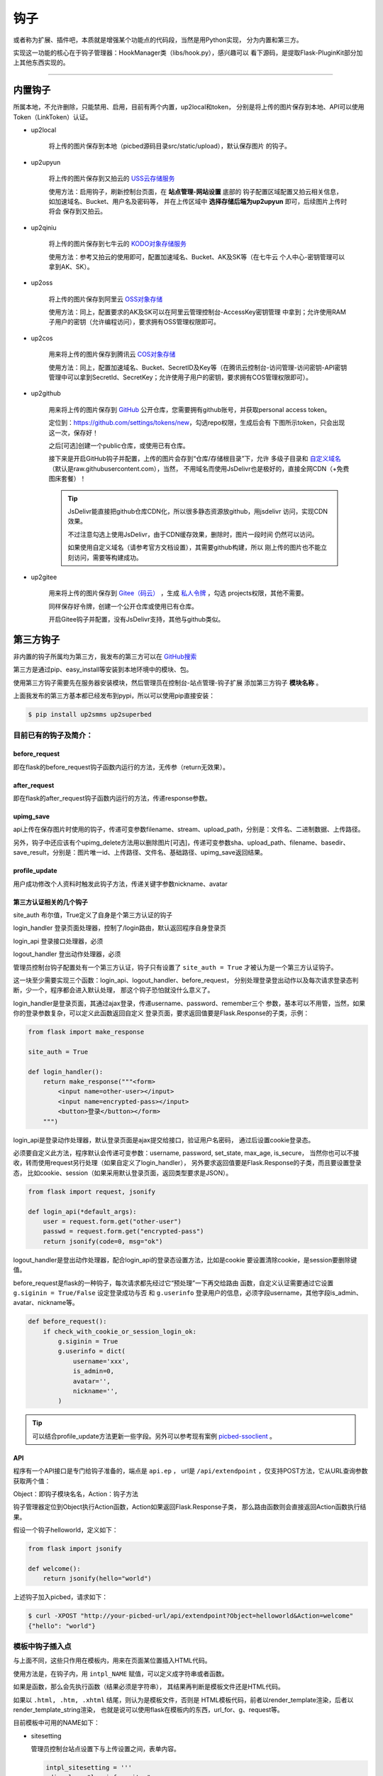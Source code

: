 .. _picbed-hook:

=======
钩子
=======

或者称为扩展、插件吧，本质就是增强某个功能点的代码段，当然是用Python实现，
分为内置和第三方。

实现这一功能的核心在于钩子管理器：HookManager类（libs/hook.py），感兴趣可以
看下源码，是提取Flask-PluginKit部分加上其他东西实现的。

--------

.. _picbed-local-hook:

内置钩子
-----------

所属本地，不允许删除，只能禁用、启用，目前有两个内置，up2local和token，
分别是将上传的图片保存到本地、API可以使用Token（LinkToken）认证。

.. versionchanged:: 1.1.0

    内置增加了4个，将我之前写的常用的对象存储内置集成了，不过默认是禁用的。

- up2local

    将上传的图片保存到本地（picbed源码目录src/static/upload），默认保存图片
    的钩子。

- up2upyun
    
    将上传的图片保存到又拍云的 `USS云存储服务 <https://www.upyun.com/products/file-storage>`_

    使用方法：启用钩子，刷新控制台页面，在 **站点管理-网站设置** 底部的
    钩子配置区域配置又拍云相关信息， 如加速域名、Bucket、用户名及密码等，
    并在上传区域中 **选择存储后端为up2upyun** 即可，后续图片上传时将会
    保存到又拍云。

- up2qiniu

    将上传的图片保存到七牛云的 `KODO对象存储服务 <https://www.qiniu.com/products/kodo>`_

    使用方法：参考又拍云的使用即可，配置加速域名、Bucket、AK及SK等（在七牛云
    个人中心-密钥管理可以拿到AK、SK）。

- up2oss

    将上传的图片保存到阿里云 `OSS对象存储 <https://www.aliyun.com/product/oss>`_

    使用方法：同上，配置要求的AK及SK可以在阿里云管理控制台-AccessKey密钥管理
    中拿到；允许使用RAM子用户的密钥（允许编程访问），要求拥有OSS管理权限即可。

- up2cos

    用来将上传的图片保存到腾讯云 `COS对象存储 <https://cloud.tencent.com/product/cos>`_

    使用方法：同上，配置加速域名、Bucket、SecretID及Key等（在腾讯云控制台-访问管理-访问密钥-API密钥管理中可以拿到SecretId、SecretKey；允许使用子用户的密钥，要求拥有COS管理权限即可）。

.. versionchanged:: 1.5.0

- up2github

    用来将上传的图片保存到 `GitHub <https://github.com>`_ 公开仓库，您需要拥有github账号，并获取personal access token。

    定位到：https://github.com/settings/tokens/new，勾选repo权限，生成后会有
    下图所示token，只会出现这一次，保存好！

    |picbed_github_token|

    之后[可选]创建一个public仓库，或使用已有仓库。

    接下来是开启GitHub钩子并配置，上传的图片会存到“仓库/存储根目录”下，允许
    多级子目录和 `自定义域名 <https://help.github.com/github/working-with-github-pages/about-custom-domains-and-github-pages>`_ 
    （默认是raw.githubusercontent.com），当然，
    不用域名而使用JsDelivr也是极好的，直接全网CDN（+免费图床套餐）！

    |picbed_github_hook|

    .. tip::

        JsDelivr能直接把github仓库CDN化，所以很多静态资源放github，用jsdelivr
        访问，实现CDN效果。
        
        不过注意勾选上使用JsDelivr，由于CDN缓存效果，删除时，图片一段时间
        仍然可以访问。

        如果使用自定义域名（请参考官方文档设置），其需要github构建，所以
        刚上传的图片也不能立刻访问，需要等构建成功。

- up2gitee

    用来将上传的图片保存到 `Gitee（码云） <https://github.com>`_ ，生成
    `私人令牌 <https://gitee.com/profile/personal_access_tokens/new>`_ ，勾选
    projects权限，其他不需要。

    同样保存好令牌，创建一个公开仓库或使用已有仓库。

    开启Gitee钩子并配置，没有JsDelivr支持，其他与github类似。

    |picbed_gitee_hook|

.. _picbed-third-hook:

第三方钩子
------------

非内置的钩子所属均为第三方，我发布的第三方可以在
`GitHub搜索 <https://github.com/search?q=user%3Astaugur+picbed>`_

第三方是通过pip、easy_install等安装到本地环境中的模块、包。

使用第三方钩子需要先在服务器安装模块，然后管理员在控制台-站点管理-钩子扩展
添加第三方钩子 **模块名称** 。

上面我发布的第三方基本都已经发布到pypi，所以可以使用pip直接安装：

.. code-block:: bash

    $ pip install up2smms up2superbed

目前已有的钩子及简介：
=======================

before_request
^^^^^^^^^^^^^^^^^

即在flask的before_request钩子函数内运行的方法，无传参（return无效果）。

after_request
^^^^^^^^^^^^^^^^^

即在flask的after_request钩子函数内运行的方法，传递response参数。

upimg_save
^^^^^^^^^^^^^^

api上传在保存图片时使用的钩子，传递可变参数filename、stream、upload_path，分别是：文件名、二进制数据、上传路径。

另外，钩子中还应该有个upimg_delete方法用以删除图片[可选]，传递可变参数sha、upload_path、filename、basedir、save_result，分别是：图片唯一id、上传路径、文件名、基础路径、upimg_save返回结果。

profile_update
^^^^^^^^^^^^^^^^^^

用户成功修改个人资料时触发此钩子方法，传递关键字参数nickname、avatar

第三方认证相关的几个钩子
^^^^^^^^^^^^^^^^^^^^^^^^^^^^^^^^

site_auth      布尔值，True定义了自身是个第三方认证的钩子

login_handler  登录页面处理器，控制了/login路由，默认返回程序自身登录页

login_api      登录接口处理器，必须

logout_handler 登出动作处理器，必须

管理员控制台钩子配置处有一个第三方认证，钩子只有设置了 ``site_auth = True`` 才被认为是一个第三方认证钩子。

这一块至少需要实现三个函数：login_api、logout_handler、before_request，
分别处理登录登出动作以及每次请求登录态判断，少一个，程序都会进入默认处理，
那这个钩子恐怕就没什么意义了。

login_handler是登录页面，其通过ajax登录，传递username、password、remember三个
参数，基本可以不用管，当然，如果你的登录参数复杂，可以定义此函数返回自定义
登录页面，要求返回值要是Flask.Response的子类，示例：

.. code-block:: python

    from flask import make_response

    site_auth = True
    
    def login_handler():
        return make_response("""<form>
            <input name=other-user></input>
            <input name=encrypted-pass></input>
            <button>登录</button></form>
        """)

login_api是登录动作处理器，默认登录页面是ajax提交给接口，验证用户名密码，
通过后设置cookie登录态。

必须要自定义此方法，程序默认会传递可变参数：username, password, set_state, max_age, is_secure，
当然你也可以不接收，转而使用request另行处理（如果自定义了login_handler），
另外要求返回值要是Flask.Response的子类，而且要设置登录态，
比如cookie、session（如果采用默认登录页面，返回类型要求是JSON）。

.. code-block:: python

    from flask import request, jsonify

    def login_api(*default_args):
        user = request.form.get("other-user")
        passwd = request.form.get("encrypted-pass")
        return jsonify(code=0, msg="ok")

logout_handler是登出动作处理器，配合login_api的登录态设置方法，比如是cookie
要设置清除cookie，是session要删除键值。

before_request是flask的一种钩子，每次请求都先经过它“预处理”一下再交给路由
函数，自定义认证需要通过它设置 ``g.siginin = True/False`` 设定登录成功与否
和 ``g.userinfo`` 登录用户的信息，必须字段username，其他字段is_admin、avatar、nickname等。

.. code-block:: python

    def before_request():
        if check_with_cookie_or_session_login_ok:
            g.siginin = True
            g.userinfo = dict(
                username='xxx',
                is_admin=0,
                avatar='',
                nickname='',
            )

.. tip::

    可以结合profile_update方法更新一些字段。另外可以参考现有案例
    `picbed-ssoclient <https://github.com/staugur/picbed-ssoclient>`_ 。

API
^^^^^^^

程序有一个API接口是专门给钩子准备的，端点是 ``api.ep`` ，
url是 ``/api/extendpoint`` ，仅支持POST方法，它从URL查询参数获取两个值：

Object：即钩子模块名名，Action：钩子方法

钩子管理器定位到Object执行Action函数，Action如果返回Flask.Response子类，
那么路由函数则会直接返回Action函数执行结果。

假设一个钩子helloworld，定义如下：

.. code-block:: python

    from flask import jsonify

    def welcome():
        return jsonify(hello="world")

上述钩子加入picbed，请求如下：

.. code-block:: bash

    $ curl -XPOST "http://your-picbed-url/api/extendpoint?Object=helloworld&Action=welcome"
    {"hello": "world"}

模板中钩子插入点
====================

与上面不同，这些只作用在模板内，用来在页面某位置插入HTML代码。

使用方法是，在钩子内，用 ``intpl_NAME`` 赋值，可以定义成字符串或者函数。

如果是函数，那么会先执行函数（结果必须是字符串），
其结果再判断是模板文件还是HTML代码。

如果以 ``.html, .htm, .xhtml`` 结尾，则认为是模板文件，否则是
HTML模板代码，前者以render_template渲染，后者以render_template_string渲染，
也就是说可以使用flask在模板内的东西，url_for、g、request等。

目前模板中可用的NAME如下：

- sitesetting

  管理员控制台站点设置下与上传设置之间，表单内容。

  .. code-block:: html

    intpl_sitesetting = '''
    <div class="layui-form-item">
        <label class="layui-form-label">提示</label>
        <div class="layui-input-block">
            <input>表单样式参考layui</input>
        </div>
    </div>
    '''

- hooksetting

  管理员控制台钩子设置下，表单内容，格式参考上面。

- profile

  用户个人资料下，表单内容，格式参考上面。

- usersetting

  用户设置的站点个性化设置下面，表单内容，格式参考上面。

- before_usersetting

  用户设置的站点个性化设置上面，表单内容，格式参考上面。

如何编写钩子？
----------------

可参考内置钩子和已有第三方。

1. 使用Python编写，兼容2.7和3.5+

2. 基本上需要一些对Flask框架的了解

3. 
  实际编写中，就是一个模块，复杂一点可以定义成包。
  编写时需要定义元数据(必须包含version和author)，参照函数运行环境，
  灵活使用Flask的“全局”变量，之后就可以开搞了。

  .. code-block:: python

    __version__ = '版本号'
    __author__ = '作者'
    __hookname__ = '直接定义钩子模块名称，否则默认是文件模块名'
    __state__ = 'enabled/disabled'  # 状态：启用(默认)/禁用
    __description__ = '描述'
    __catalog__ = '分类'

    #: Your Code Here.

  可以参照 `Flask-PluginKit如何开发第三方插件 <https://flask-pluginkit.rtfd.vip/zh_CN/latest/tutorial/third-party-plugin.html#how-to-develop-plugins>`_ ，
  除了第一步开发细节，其他流程差不多。

.. |picbed_github_token| image:: /_static/images/picbed_github_token.png
.. |picbed_github_hook| image:: /_static/images/picbed_github_hook.png
.. |picbed_gitee_hook| image:: /_static/images/picbed_gitee_hook.png
